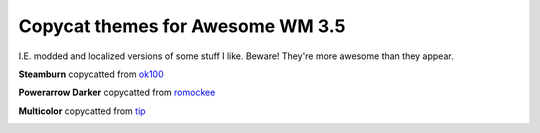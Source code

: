 Copycat themes for Awesome WM 3.5
---------
I.E. modded and localized versions of some stuff I like.
Beware! They're more awesome than they appear.

**Steamburn** copycatted from ok100_

.. image:: http://i.imgur.com/MmJdKOc.jpg

**Powerarrow Darker** copycatted from romockee_

.. image:: http://i.imgur.com/inRoOrg.png

**Multicolor** copycatted from tip_

.. image:: http://i.imgur.com/vBMn8C8.jpg

.. _tip: http://theimmortalphoenix.deviantart.com/art/Full-Color-Awesome-340997258
.. _romockee: https://github.com/romockee/powerarrow-dark
.. _ok100: http://ok100.deviantart.com/art/DWM-January-2013-348656846
